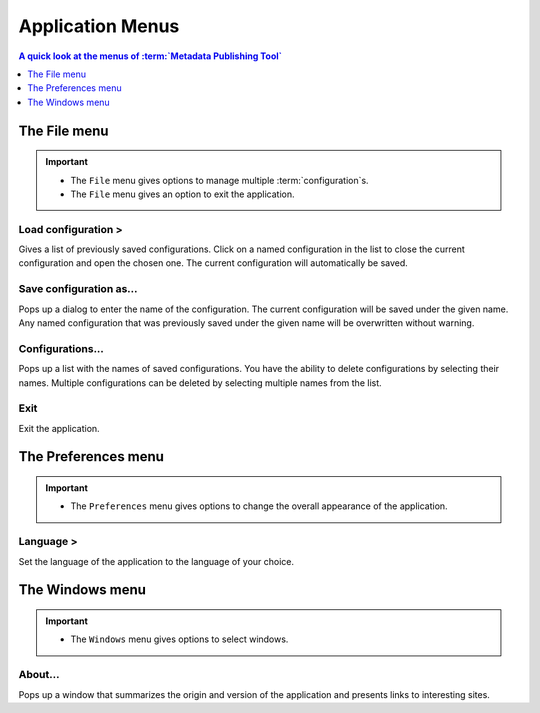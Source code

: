 Application Menus
=================

.. contents:: A quick look at the menus of :term:`Metadata Publishing Tool`
    :depth: 1
    :local:
    :backlinks: top

.. _application-menus-file-label:

The File menu
-------------
.. IMPORTANT::
    - The ``File`` menu gives options to manage multiple :term:`configuration`\ s.
    - The ``File`` menu gives an option to exit the application.

Load configuration >
++++++++++++++++++++
Gives a list of previously saved configurations. Click on a named configuration in the list to close the current
configuration and open the chosen one. The current configuration will automatically be saved.

Save configuration as...
++++++++++++++++++++++++
Pops up a dialog to enter the name of the configuration. The current configuration will be saved under the given name.
Any named configuration that was previously saved under the given name will be overwritten without warning.

Configurations...
+++++++++++++++++
Pops up a list with the names of saved configurations. You have the ability to delete configurations by selecting their
names. Multiple configurations can be deleted by selecting multiple names from the list.

Exit
++++
Exit the application.

.. _application-menus-preferences-label:

The Preferences menu
--------------------
.. IMPORTANT::
    - The ``Preferences`` menu gives options to change the overall appearance of the application.

Language >
++++++++++
Set the language of the application to the language of your choice.

.. _application-menus-windows-label:

The Windows menu
----------------
.. IMPORTANT::
    - The ``Windows`` menu gives options to select windows.

About...
++++++++
Pops up a window that summarizes the origin and version of the application and presents links to interesting sites.